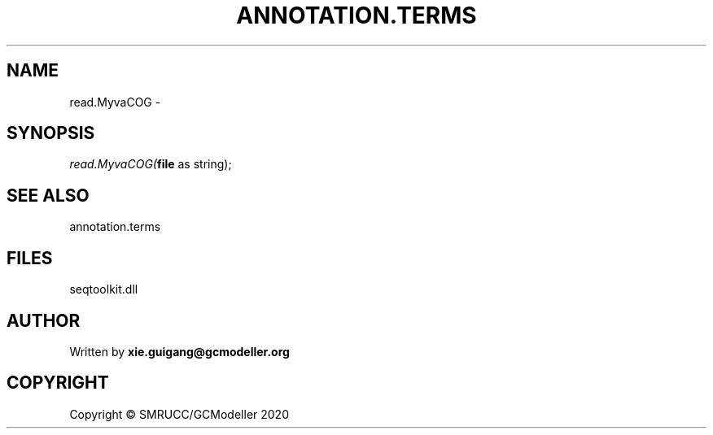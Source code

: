 .\" man page create by R# package system.
.TH ANNOTATION.TERMS 2 2000-01-01 "read.MyvaCOG" "read.MyvaCOG"
.SH NAME
read.MyvaCOG \- 
.SH SYNOPSIS
\fIread.MyvaCOG(\fBfile\fR as string);\fR
.SH SEE ALSO
annotation.terms
.SH FILES
.PP
seqtoolkit.dll
.PP
.SH AUTHOR
Written by \fBxie.guigang@gcmodeller.org\fR
.SH COPYRIGHT
Copyright © SMRUCC/GCModeller 2020
